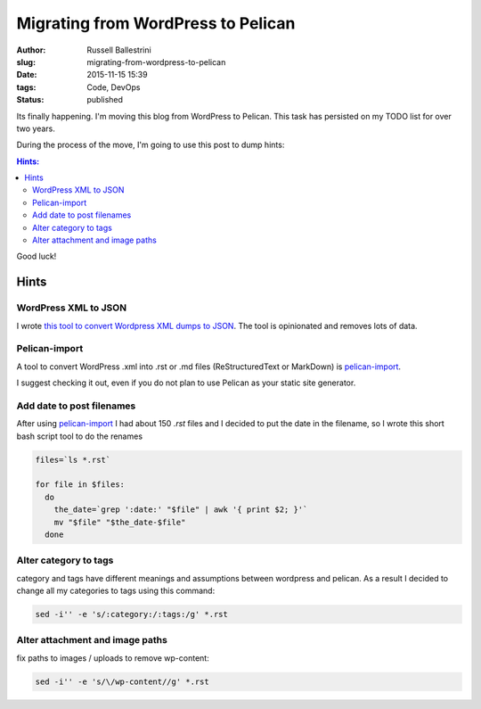 Migrating from WordPress to Pelican
##################################################

:author: Russell Ballestrini
:slug: migrating-from-wordpress-to-pelican
:date: 2015-11-15 15:39
:tags: Code, DevOps
:status: published

Its finally happening. I'm moving this blog from WordPress to Pelican.
This task has persisted on my TODO list for over two years.

During the process of the move, I'm going to use this post to dump hints:

.. contents:: Hints:

Good luck!

Hints
=====

WordPress XML to JSON
------------------------

I wrote `this tool to convert Wordpress XML dumps to JSON <https://github.com/russellballestrini/wordpress-xml-to-json>`_.
The tool is opinionated and removes lots of data.


Pelican-import
------------------------

A tool to convert WordPress .xml into .rst or .md files (ReStructuredText or MarkDown) is
`pelican-import <http://docs.getpelican.com/en/latest/importer.html>`_.

I suggest checking it out, even if you do not plan to use Pelican as your static site generator.

Add date to post filenames
---------------------------------

After using `pelican-import <http://docs.getpelican.com/en/latest/importer.html>`_ I had about 150 `.rst` files and I decided to put the date in the filename, so I wrote this short bash script tool to do the renames

.. code-block:: bash

  files=`ls *.rst`

  for file in $files:
    do
      the_date=`grep ':date:' "$file" | awk '{ print $2; }'`
      mv "$file" "$the_date-$file"
    done

Alter category to tags
-------------------------------

category and tags have different meanings and assumptions between wordpress and pelican.  As a result I decided to change all my categories to tags using this command:

.. code-block:: bash

  sed -i'' -e 's/:category:/:tags:/g' *.rst
  
Alter attachment and image paths 
----------------------------------

fix paths to images / uploads to remove wp-content:

.. code-block:: bash

  sed -i'' -e 's/\/wp-content//g' *.rst

